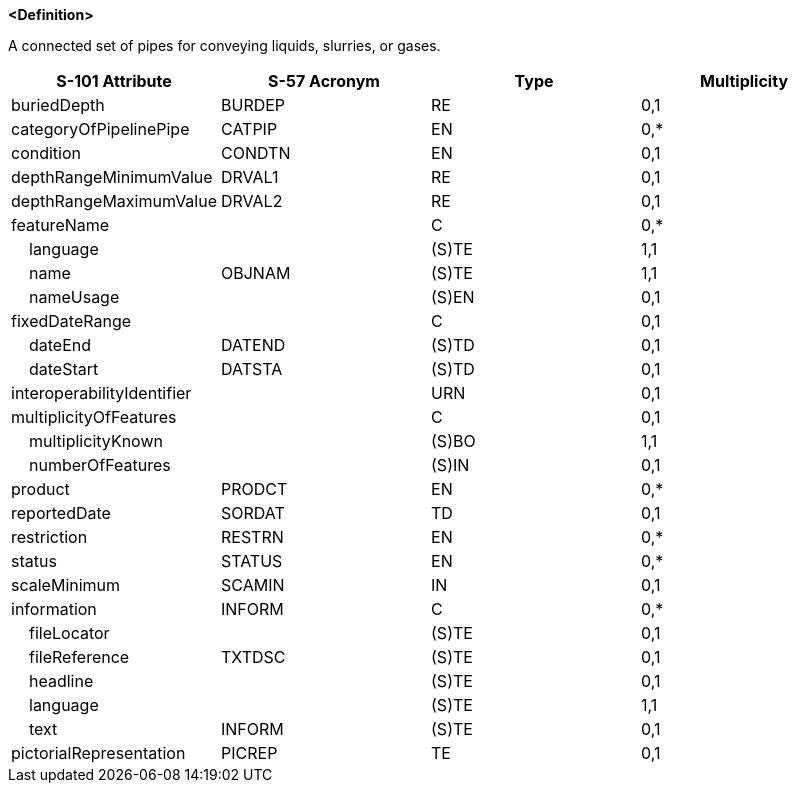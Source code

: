 **<Definition>**

A connected set of pipes for conveying liquids, slurries, or gases.

[cols="1,1,1,1", options="header"]
|===
|S-101 Attribute |S-57 Acronym |Type |Multiplicity

|buriedDepth|BURDEP|RE|0,1
|categoryOfPipelinePipe|CATPIP|EN|0,*
|condition|CONDTN|EN|0,1
|depthRangeMinimumValue|DRVAL1|RE|0,1
|depthRangeMaximumValue|DRVAL2|RE|0,1
|featureName||C|0,*
|    language||(S)TE|1,1
|    name|OBJNAM|(S)TE|1,1
|    nameUsage||(S)EN|0,1
|fixedDateRange||C|0,1
|    dateEnd|DATEND|(S)TD|0,1
|    dateStart|DATSTA|(S)TD|0,1
|interoperabilityIdentifier||URN|0,1
|multiplicityOfFeatures||C|0,1
|    multiplicityKnown||(S)BO|1,1
|    numberOfFeatures||(S)IN|0,1
|product|PRODCT|EN|0,*
|reportedDate|SORDAT|TD|0,1
|restriction|RESTRN|EN|0,*
|status|STATUS|EN|0,*
|scaleMinimum|SCAMIN|IN|0,1
|information|INFORM|C|0,*
|    fileLocator||(S)TE|0,1
|    fileReference|TXTDSC|(S)TE|0,1
|    headline||(S)TE|0,1
|    language||(S)TE|1,1
|    text|INFORM|(S)TE|0,1
|pictorialRepresentation|PICREP|TE|0,1
|===
